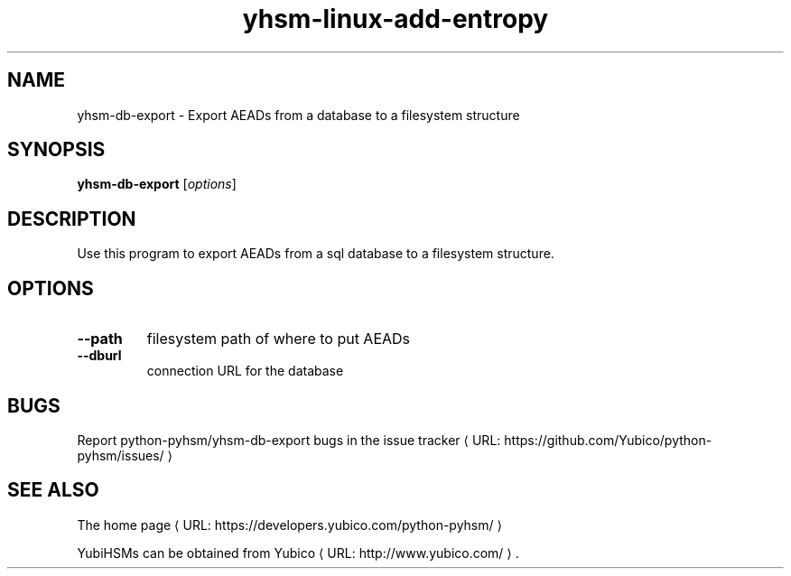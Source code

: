 .\" Copyright (c) 2014 Yubico AB
.\" See the file COPYING for license statement.
.\"
.de URL
\\$2 \(laURL: \\$1 \(ra\\$3
..
.if \n[.g] .mso www.tmac
.TH yhsm-linux-add-entropy "1" "September 2014" "python-pyhsm"

.SH NAME
yhsm-db-export \(hy Export AEADs from a database to a filesystem structure

.SH SYNOPSIS
.B yhsm-db-export
[\fIoptions\fR]

.SH DESCRIPTION
Use this program to export AEADs from a sql database to a filesystem structure.

.SH OPTIONS
.PP
.TP
\fB\-\-path\fR
filesystem path of where to put AEADs
.TP
\fB\-\-dburl\fR
connection URL for the database

.SH BUGS
Report python-pyhsm/yhsm-db-export bugs in
.URL "https://github.com/Yubico/python-pyhsm/issues/" "the issue tracker"

.SH "SEE ALSO"
The
.URL "https://developers.yubico.com/python-pyhsm/" "home page"
.PP
YubiHSMs can be obtained from
.URL "http://www.yubico.com/" "Yubico" "."
